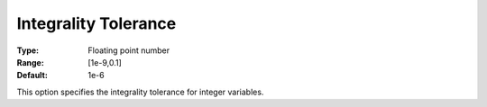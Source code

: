 .. _COPT_MIP_-_Integrality_tolerance:


Integrality Tolerance
=====================



:Type:	Floating point number	
:Range:	[1e-9,0.1]	
:Default:	1e-6	



This option specifies the integrality tolerance for integer variables.



